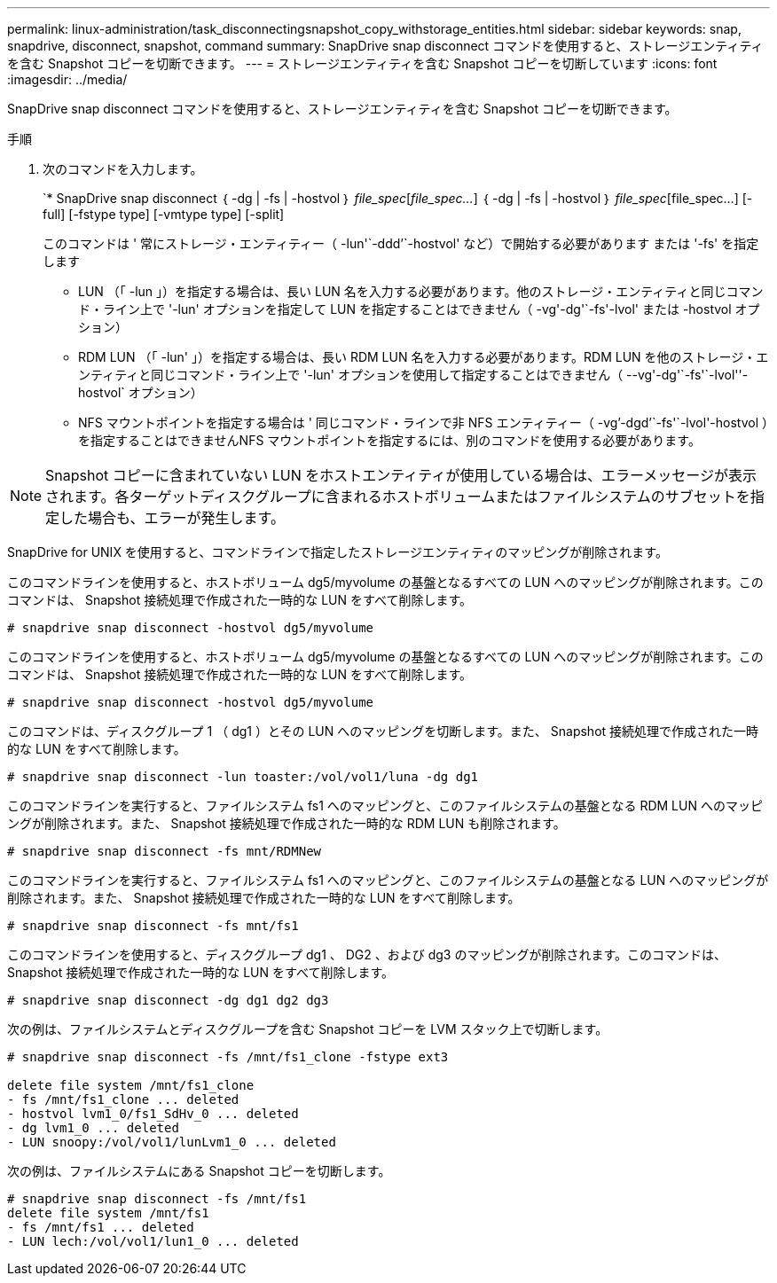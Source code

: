 ---
permalink: linux-administration/task_disconnectingsnapshot_copy_withstorage_entities.html 
sidebar: sidebar 
keywords: snap, snapdrive, disconnect, snapshot, command 
summary: SnapDrive snap disconnect コマンドを使用すると、ストレージエンティティを含む Snapshot コピーを切断できます。 
---
= ストレージエンティティを含む Snapshot コピーを切断しています
:icons: font
:imagesdir: ../media/


[role="lead"]
SnapDrive snap disconnect コマンドを使用すると、ストレージエンティティを含む Snapshot コピーを切断できます。

.手順
. 次のコマンドを入力します。
+
`* SnapDrive snap disconnect ｛ -dg | -fs | -hostvol ｝ _file_spec_[_file_spec..._] ｛ -dg | -fs | -hostvol ｝ _file_spec_[file_spec...] [-full] [-fstype type] [-vmtype type] [-split]

+
このコマンドは ' 常にストレージ・エンティティー（ -lun'`-ddd`'`-hostvol' など）で開始する必要があります または '-fs' を指定します

+
** LUN （「 -lun 」）を指定する場合は、長い LUN 名を入力する必要があります。他のストレージ・エンティティと同じコマンド・ライン上で '-lun' オプションを指定して LUN を指定することはできません（ -vg'-dg'`-fs'-lvol' または -hostvol オプション）
** RDM LUN （「 -lun' 」）を指定する場合は、長い RDM LUN 名を入力する必要があります。RDM LUN を他のストレージ・エンティティと同じコマンド・ライン上で '-lun' オプションを使用して指定することはできません（ --vg'-dg'`-fs'`-lvol''-hostvol` オプション）
** NFS マウントポイントを指定する場合は ' 同じコマンド・ラインで非 NFS エンティティー（ -vg`'-dgd`'`-fs'`-lvol'-hostvol ）を指定することはできませんNFS マウントポイントを指定するには、別のコマンドを使用する必要があります。





NOTE: Snapshot コピーに含まれていない LUN をホストエンティティが使用している場合は、エラーメッセージが表示されます。各ターゲットディスクグループに含まれるホストボリュームまたはファイルシステムのサブセットを指定した場合も、エラーが発生します。

SnapDrive for UNIX を使用すると、コマンドラインで指定したストレージエンティティのマッピングが削除されます。

このコマンドラインを使用すると、ホストボリューム dg5/myvolume の基盤となるすべての LUN へのマッピングが削除されます。このコマンドは、 Snapshot 接続処理で作成された一時的な LUN をすべて削除します。

[listing]
----
# snapdrive snap disconnect -hostvol dg5/myvolume
----
このコマンドラインを使用すると、ホストボリューム dg5/myvolume の基盤となるすべての LUN へのマッピングが削除されます。このコマンドは、 Snapshot 接続処理で作成された一時的な LUN をすべて削除します。

[listing]
----
# snapdrive snap disconnect -hostvol dg5/myvolume
----
このコマンドは、ディスクグループ 1 （ dg1 ）とその LUN へのマッピングを切断します。また、 Snapshot 接続処理で作成された一時的な LUN をすべて削除します。

[listing]
----
# snapdrive snap disconnect -lun toaster:/vol/vol1/luna -dg dg1
----
このコマンドラインを実行すると、ファイルシステム fs1 へのマッピングと、このファイルシステムの基盤となる RDM LUN へのマッピングが削除されます。また、 Snapshot 接続処理で作成された一時的な RDM LUN も削除されます。

[listing]
----
# snapdrive snap disconnect -fs mnt/RDMNew
----
このコマンドラインを実行すると、ファイルシステム fs1 へのマッピングと、このファイルシステムの基盤となる LUN へのマッピングが削除されます。また、 Snapshot 接続処理で作成された一時的な LUN をすべて削除します。

[listing]
----
# snapdrive snap disconnect -fs mnt/fs1
----
このコマンドラインを使用すると、ディスクグループ dg1 、 DG2 、および dg3 のマッピングが削除されます。このコマンドは、 Snapshot 接続処理で作成された一時的な LUN をすべて削除します。

[listing]
----
# snapdrive snap disconnect -dg dg1 dg2 dg3
----
次の例は、ファイルシステムとディスクグループを含む Snapshot コピーを LVM スタック上で切断します。

[listing]
----
# snapdrive snap disconnect -fs /mnt/fs1_clone -fstype ext3

delete file system /mnt/fs1_clone
- fs /mnt/fs1_clone ... deleted
- hostvol lvm1_0/fs1_SdHv_0 ... deleted
- dg lvm1_0 ... deleted
- LUN snoopy:/vol/vol1/lunLvm1_0 ... deleted
----
次の例は、ファイルシステムにある Snapshot コピーを切断します。

[listing]
----
# snapdrive snap disconnect -fs /mnt/fs1
delete file system /mnt/fs1
- fs /mnt/fs1 ... deleted
- LUN lech:/vol/vol1/lun1_0 ... deleted
----